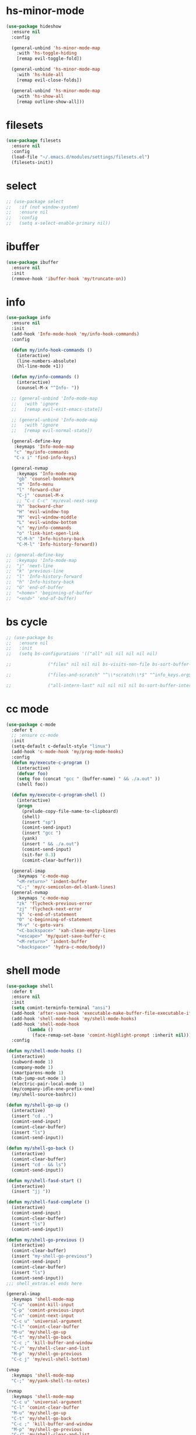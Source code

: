 #+PROPERTY: header-args :tangle yes

* hs-minor-mode
#+BEGIN_SRC emacs-lisp
(use-package hideshow
  :ensure nil
  :config

  (general-unbind 'hs-minor-mode-map
    :with 'hs-toggle-hiding
    [remap evil-toggle-fold])

  (general-unbind 'hs-minor-mode-map
    :with 'hs-hide-all
    [remap evil-close-folds])

  (general-unbind 'hs-minor-mode-map
    :with 'hs-show-all
    [remap outline-show-all]))
#+END_SRC
* filesets
#+BEGIN_SRC emacs-lisp
(use-package filesets
  :ensure nil
  :config
  (load-file "~/.emacs.d/modules/settings/filesets.el")
  (filesets-init))
#+END_SRC

* select
#+BEGIN_SRC emacs-lisp
;; (use-package select
;;   :if (not window-system)
;;   :ensure nil
;;   :config
;;   (setq x-select-enable-primary nil))
#+END_SRC
* ibuffer
#+BEGIN_SRC emacs-lisp
(use-package ibuffer
  :ensure nil
  :init
  (remove-hook 'ibuffer-hook 'my/truncate-on))
#+END_SRC
* info
#+BEGIN_SRC emacs-lisp
(use-package info
  :ensure nil
  :init
  (add-hook 'Info-mode-hook 'my/info-hook-commands)
  :config

  (defun my/info-hook-commands ()
    (interactive)
    (line-numbers-absolute)
    (hl-line-mode +1))

  (defun my/info-commands ()
    (interactive)
    (counsel-M-x "^Info- "))

  ;; (general-unbind 'Info-mode-map
  ;;   :with 'ignore
  ;;   [remap evil-exit-emacs-state])

  ;; (general-unbind 'Info-mode-map
  ;;   :with 'ignore
  ;;   [remap evil-normal-state])

  (general-define-key
   :keymaps 'Info-mode-map
   "c" 'my/info-commands
   "C-x i" 'find-info-keys)

  (general-nvmap
    :keymaps 'Info-mode-map
    "gb" 'counsel-bookmark
    "m" 'Info-menu
    "l" 'forward-char
    "C-j" 'counsel-M-x
    ;; "C-c C-c" 'my/eval-next-sexp
    "h" 'backward-char
    "H" 'evil-window-top
    "M" 'evil-window-middle
    "L" 'evil-window-bottom
    "c" 'my/info-commands
    "o" 'link-hint-open-link
    "C-M-h" 'Info-history-back
    "C-M-l" 'Info-history-forward))

;; (general-define-key
;;  :keymaps 'Info-mode-map
;;  "j" 'next-line
;;  "k" 'previous-line
;;  "l" 'Info-history-forward
;;  "h" 'Info-history-back
;;  "G" 'end-of-buffer
;;  "<home>" 'beginning-of-buffer
;;  "<end>" 'end-of-buffer)
#+END_SRC
* bs cycle
#+BEGIN_SRC emacs-lisp
;; (use-package bs
;;   :ensure nil
;;   :init
;;   (setq bs-configurations '(("all" nil nil nil nil nil)

;; 			    ("files" nil nil nil bs-visits-non-file bs-sort-buffer-interns-are-last)

;; 			    ("files-and-scratch" "^\\*scratch\\*$" "^info_keys.org$" nil bs-visits-non-file bs-sort-buffer-interns-are-last)

;; 			    ("all-intern-last" nil nil nil nil bs-sort-buffer-interns-are-last))))
#+END_SRC
* cc mode
#+BEGIN_SRC emacs-lisp
(use-package c-mode
  :defer t
  ;; :ensure cc-mode
  :init
  (setq-default c-default-style "linux")
  (add-hook 'c-mode-hook 'my/prog-mode-hooks)
  :config
  (defun my/execute-c-program ()
    (interactive)
    (defvar foo)
    (setq foo (concat "gcc " (buffer-name) " && ./a.out" ))
    (shell foo))

  (defun my/execute-c-program-shell ()
    (interactive)
    (progn
      (prelude-copy-file-name-to-clipboard)
      (shell)
      (insert "sp")
      (comint-send-input)
      (insert "gcc ")
      (yank)
      (insert " && ./a.out")
      (comint-send-input)
      (sit-for 0.3)
      (comint-clear-buffer)))

  (general-imap
    :keymaps 'c-mode-map
    "<M-return>" 'indent-buffer
    "C-;" 'my/c-semicolon-del-blank-lines)
  (general-nvmap
    :keymaps 'c-mode-map
    "zk" 'flycheck-previous-error
    "zj" 'flycheck-next-error
    "$" 'c-end-of-statement
    "0" 'c-beginning-of-statement
    "M-v" 'c-goto-vars
    "<C-backspace>" 'xah-clean-empty-lines
    "<escape>" 'my/quiet-save-buffer-c
    "<M-return>" 'indent-buffer
    "<backspace>" 'hydra-c-mode/body))
#+END_SRC
* shell mode
#+BEGIN_SRC emacs-lisp
(use-package shell
  :defer t
  :ensure nil
  :init
  (setq comint-terminfo-terminal "ansi")
  (add-hook 'after-save-hook 'executable-make-buffer-file-executable-if-script-p)
  (add-hook 'shell-mode-hook 'my/shell-mode-hooks)
  (add-hook 'shell-mode-hook
	    (lambda ()
	      (face-remap-set-base 'comint-highlight-prompt :inherit nil)))
  :config

(defun my/shell-mode-hooks ()
  (interactive)
  (subword-mode 1)
  (company-mode 1)
  (smartparens-mode 1)
  (tab-jump-out-mode 1)
  (electric-pair-local-mode 1)
  (my/company-idle-one-prefix-one)
  (my/shell-source-bashrc))

(defun my/shell-go-up ()
  (interactive)
  (insert "cd ..")
  (comint-send-input)
  (comint-clear-buffer)
  (insert "ls")
  (comint-send-input))

(defun my/shell-go-back ()
  (interactive)
  (comint-clear-buffer)
  (insert "cd - && ls")
  (comint-send-input))

(defun my/shell-fasd-start ()
  (interactive)
  (insert "jj "))

(defun my/shell-fasd-complete ()
  (interactive)
  (comint-send-input)
  (comint-clear-buffer)
  (insert "ls")
  (comint-send-input))

(defun my/shell-go-previous ()
  (interactive)
  (comint-clear-buffer)
  (insert "my-shell-go-previous")
  (comint-send-input)
  (comint-clear-buffer)
  (insert "ls")
  (comint-send-input))
;;; shell_extras.el ends here

(general-imap
  :keymaps 'shell-mode-map
  "C-u" 'comint-kill-input
  "C-p" 'comint-previous-input
  "C-n" 'comint-next-input
  "C-c u" 'universal-argument
  "C-l" 'comint-clear-buffer
  "M-u" 'my/shell-go-up
  "C-t" 'my/shell-go-back
  "C-c ;" 'kill-buffer-and-window
  "C-/" 'my/shell-clear-and-list
  "M-p" 'my/shell-go-previous
  "C-c j" 'my/evil-shell-bottom)

(vmap
  :keymaps 'shell-mode-map
  "C-;" 'my/yank-shell-to-notes)

(nvmap
  :keymaps 'shell-mode-map
  "C-c u" 'universal-argument
  "C-l" 'comint-clear-buffer
  "M-u" 'my/shell-go-up
  "C-t" 'my/shell-go-back
  "C-c ;" 'kill-buffer-and-window
  "M-p" 'my/shell-go-previous
  "C-/" 'my/shell-clear-and-list
  "C-c ;" 'kill-buffer-and-window
  "C-j" 'counsel-M-x)

(general-define-key
 :keymaps 'shell-mode-map
 "C-j" 'counsel-M-x
 "M-u" 'my/shell-go-up
 "C-u" 'comint-kill-input
 "<M-return>" nil
 "C-;" 'kill-buffer-and-window
 "C-t" 'my/shell-go-back
 "C-c 0" 'my/jump-to-register-91
 "M-e" 'counsel-shell-history
 "C-n" 'comint-next-input
 "C-l" 'comint-clear-buffer
 "C-c u" 'universal-argument
 "M-p" 'my/shell-go-previous
 "C-p" 'comint-previous-input
 "C-c j" 'my/evil-shell-bottom)

(general-unbind 'shell-mode-map
  :with 'ignore
  [remap my/quiet-save-buffer])

(general-unbind 'shell-mode-map
  :with nil
  [remap hydra-text-main/body])

(defun my/shell-resync ()
  (interactive)
  (comint-kill-whole-line 1)
  (shell-resync-dirs)
  (comint-clear-buffer)
  (insert "ls")
  (comint-send-input))

(defun my/shell-list ()
  (interactive)
  (insert "ls")
  (comint-send-input))

(defun my/shell-clear-and-list ()
  (interactive)
  (comint-clear-buffer)
  (insert "ls")
  (comint-send-input))

(defun my/shell-source-bashrc ()
  (interactive)
  (insert "source ~/.bashrc")
  (comint-send-input)
  (comint-clear-buffer))
)
#+END_SRC
* eshell
#+BEGIN_SRC emacs-lisp
(use-package eshell
  :defer t
  :ensure nil
  :init
  (setq eshell-banner-message "")
  (setq comint-terminfo-terminal "ansi")
  (add-hook 'eshell-mode-hook 'my/load-eshell-keybindings)
  (defun my/load-eshell-keybindings ()
    (interactive)
    (load-file "~/.emacs.d/lisp/functions/eshell_keybindings.el")))
#+END_SRC
* calc
#+BEGIN_SRC emacs-lisp
(use-package calc
:defer t
  :ensure nil
  :config

  (general-vmap
    :keymaps 'override
    "<XF86Calculator>" 'my/calc-region
    "X" 'my/calc-region)

  (general-nmap
    :keymaps 'override
    "C-c p" 'quick-calc
    "<XF86Calculator>" 'quick-calc)

  (general-nvmap
    :keymaps 'calc-mode-map
    "C-l" 'calc-reset
    "<escape>" 'calc-quit))
#+END_SRC
* compilation-mode
#+BEGIN_SRC emacs-lisp
(use-package compilation-mode
  :defer t
  :ensure nil
  :config
  (general-unbind 'compilation-mode-map
    :with 'ignore
    [remap my/quiet-save-buffer]))
#+END_SRC
* conf-mode
#+BEGIN_SRC emacs-lisp
(use-package conf-mode
  :defer t
  :ensure nil
  :config
 (electric-pair-local-mode 1)
  (general-define-key
   :keymaps 'conf-mode-map
   "M-p" 'my/paragraph-backwards
   "M-n" 'my/paragraph-forward))
#+END_SRC

* with-editor
#+BEGIN_SRC emacs-lisp
(use-package with-editor
  :defer t
  :ensure nil
  :config
  (general-define-key
   :keymaps 'with-editor-mode-map
   "<C-return>" 'with-editor-finish
   "<M-return>" 'with-editor-cancel))
#+END_SRC
* desktop
#+BEGIN_SRC emacs-lisp
;; (use-package desktop
;;   :ensure nil
;;   :init
;;   (setq desktop-load-locked-desktop nil)
;;   (setq desktop-save t)
;;   (setq desktop-dirname "~/.emacs.d/var/desktop")
;;   (setq desktop-auto-save-timeout 30)
;;   :config
;;   (desktop-save-mode t))
#+END_SRC
* text
#+BEGIN_SRC emacs-lisp
(use-package text-mode
  :init
  (add-hook 'text-mode-hook 'my/text-hooks)
  (defun my/text-hooks ()
    (interactive)
    (subword-mode 1)
    (tab-jump-out-mode 1)
    (olivetti-mode +1))

  :ensure nil
  :config

  (defun my/enable-auto-agg-fill ()
    (interactive)
    (auto-fill-mode +1)
    (aggressive-fill-paragraph-mode +1)
    (message " both fills enabled"))

  (defun my/disable-auto-agg-fill ()
    (interactive)
    (auto-fill-mode -1)
    (aggressive-fill-paragraph-mode -1)
    (message " both fills disabled"))

  (defun my/prose-brasileiro ()
    (interactive)
    (flyspell-mode 1)
    (ispell-change-dictionary "brasileiro")
    (auto-capitalize-mode 1)
    (tab-jump-out-mode 1)
    (electric-operator-mode 1)
    (wc-mode 1)
    (pabbrev-mode 1))

  (defun prose-enable ()
    (interactive)
    (flyspell-mode 1)
    (olivetti-mode +1)
    (auto-capitalize-mode 1)
    (tab-jump-out-mode 1)
    (electric-operator-mode 1)
    (wc-mode 1)
    (pabbrev-mode 1)
    (message "prose on"))

  (defun my/ispell-dict-options ()
    (interactive)
    (counsel-M-x "^my/ispell-ask-dict "))

  (defun my/ispell-ask-dict-br ()
    (interactive)
    (ispell-change-dictionary "brasileiro"))

  (defun my/ispell-ask-dict-en ()
    (interactive)
    (ispell-change-dictionary "american"))

  (general-nvmap
    :keymaps 'text-mode-map
    ;; "ç" 'flyspell-goto-next-error
    ;; "C-ç" 'ispell-word
    "RET" 'hydra-spell/body)
  (general-define-key
   :keymaps 'text-mode-map
   "C-c C-k" 'pdf-annot-edit-contents-abort
   "M-p" 'my/paragraph-backwards
   "M-n" 'my/paragraph-forward))
#+END_SRC

* custom
#+BEGIN_SRC emacs-lisp
(use-package Custom-mode
  :defer t
  :ensure nil
  :config
  (general-nvmap
    :keymaps 'custom-mode-map
    "q" 'Custom-buffer-done)
  (general-nvmap
    :keymaps 'custom-mode-map
    "C-j" 'counsel-M-x
    "M-p" 'my/paragraph-backwards
    "M-n" 'my/paragraph-forward)
  (general-define-key
   :keymaps 'custom-mode-map
   "C-j" 'counsel-M-x
   "M-p" 'my/paragraph-backwards
   "M-n" 'my/paragraph-forward))
#+END_SRC
* hippie-exp
#+BEGIN_SRC emacs-lisp
(use-package hippie-exp
:defer t
  :ensure nil
  :config
  (general-imap
    "M-/" 'hippie-expand))
#+END_SRC
* term
#+BEGIN_SRC emacs-lisp
(use-package term
  :defer t
  :init
  (defun my/term-mode-hooks ()
    (interactive)
    (subword-mode 1)
    (dimmer-mode 1)
    (smartparens-mode 1)
    (tab-jump-out-mode 1)
    (electric-pair-local-mode 1))

  (add-hook 'term-mode-hook 'my/term-mode-hooks)
  (setq comint-terminfo-terminal "ansi")
  :defer t
  :ensure nil
  :config
  (general-unbind 'term-mode-map
    :with 'ignore
    [remap my/quiet-save-buffer]
    [remap evil-emacs-state])

  (general-unbind 'term-raw-map
    :with 'term-send-raw
    [remap delete-backward-char]
    [remap evil-delete-backward-word]
    [remap delete-backward-word]
    [remap evil-paste-from-register]
    [remap backward-kill-word])

  (general-define-key
   :keymaps 'term-mode-map
   "C-j" 'counsel-M-x
   "C-l" 'term-send-raw
   "C-;" 'kill-buffer-and-window
   "C-p" 'term-send-raw
   "C-n" 'term-send-raw
   "C-a" 'term-send-raw
   "C-e" 'term-send-raw
   "C-k" 'kill-visual-line
   "C-u" 'term-send-raw
   "C-w" 'term-send-raw)

  (general-imap
    :keymaps 'term-mode-map
    "C-l" 'term-send-raw
    "C-;" 'kill-buffer-and-window
    "C-p" 'term-send-raw
    "C-n" 'term-send-raw
    "C-a" 'term-send-raw
    "C-e" 'term-send-raw
    "C-k" 'kill-visual-line
    "C-u" 'term-send-raw
    "C-w" 'term-send-raw)

  (general-nvmap
    :keymaps 'term-mode-map
    "C-j" 'counsel-M-x
    "C-l" 'term-send-raw
    "C-p" 'term-send-raw
    "C-n" 'term-send-raw
    "C-;" 'kill-buffer-and-window
    "C-u" 'term-send-raw
    "C-w" 'term-send-raw)

  (general-imap
    :keymaps 'term-raw-map
    "C-;" 'kill-buffer-and-window
    "M-r" nil))
#+END_SRC
* abbrev
#+BEGIN_SRC emacs-lisp
(use-package abbrev
  :defer t
  :ensure nil
  :config
  (setq-default abbrev-mode t)
  (setq save-abbrevs 'silently)
  ;; (setq abbrev-file-name "~/.emacs.d/etc/abbrev_defs")
  (general-define-key
   :keymaps 'edit-abbrevs-map
   "<C-return>" 'abbrev-edit-save-close)
  (general-nvmap
    :keymaps 'edit-abbrevs-mode-map
    [escape] 'abbrev-edit-save-buffer
    "q" 'my/kill-this-buffer))
#+END_SRC
* prog mode
#+BEGIN_SRC emacs-lisp
(use-package prog-mode
  :defer t
  :ensure nil
  :init
  (add-to-list 'auto-mode-alist '("\\prog\\'" . prog-mode))
  (add-hook 'prog-mode-hook 'my/prog-mode-hooks)
  :config
  (defun my/prog-mode-hooks ()
    (interactive)
    (company-mode 1)
    (electric-pair-local-mode 1)
    (smartparens-mode 1)
    (tab-jump-out-mode 1)
    (hs-minor-mode 1)
    (hl-line-mode 1)
    (yas-minor-mode 1)
    (highlight-indent-guides-mode 1))

  ;; (setq comment-auto-fill-only-comments t)

  (general-imap
    :keymaps 'prog-mode-map
    "<M-return>" 'indent-buffer)

  (general-nvmap
    :keymaps 'prog-mode-map
    "<backspace>" 'org-edit-src-exit
    "<tab>" 'hs-toggle-hiding
    "RET" 'hydra-prog-mode/body)

  (general-nmap
    :keymaps 'prog-mode-map
    "M-p" 'my/paragraph-backwards
    "M-n" 'my/paragraph-forward)

  (general-define-key
   :keymaps 'prog-mode-map
   "<C-return>" 'hydra-prog-mode/body
   "<M-return>" 'indent-buffer)

  (general-define-key
   :keymaps 'prog-mode-map
   "C-=" 'string-inflection-all-cycle
   "<C-return>" 'hydra-prog-mode/body
   "<M-return>" 'indent-buffer))
#+END_SRC

* help
#+BEGIN_SRC emacs-lisp
(use-package help-mode
  :defer 1
  :ensure nil
  :init
  (add-hook 'help-mode-hook 'line-numbers-absolute)
  (add-hook 'help-mode-hook 'hl-line-mode)
  :config

  (setq help-window-select t)

  (general-nmap
    :keymaps 'help-mode-map
    "<escape>" 'evil-ex-nohighlight)
  (general-nvmap
    :keymaps 'help-mode-map
    "M-p" 'my/paragraph-backwards
    "M-n" 'my/paragraph-forward
    "gs" 'evil-ex-nohighlight)
  (general-nmap
    :keymaps 'help-mode-map
    "<escape>" 'evil-ex-nohighlight)
  (general-define-key
   :keymaps 'help-mode-map
   "M-p" 'my/paragraph-backwards
   "M-n" 'my/paragraph-forward
   "gs" 'evil-ex-nohighlight))
#+END_SRC
* man
#+BEGIN_SRC emacs-lisp
(use-package man
  :defer t
  :ensure nil
  :init
  (add-hook 'Man-mode-hook 'my/man-internal)

  (defun my/man-internal ()
    (interactive)
    (other-window -1)
    (delete-other-windows))

  :config
  (set-face-attribute 'Man-overstrike nil :inherit 'bold :foreground "orange red")
  (set-face-attribute 'Man-underline nil :inherit 'underline :foreground "forest green")

  (general-nvmap
    :keymaps 'Man-mode-map
    "q" 'Man-kill
    "RET" 'my/push-button
    "C-n" 'my/Man-next-section
    "M-n" 'my/paragraph-forward
    "M-p" 'my/paragraph-backwards
    "C-p" 'my/Man-previous-section
    "C-c RET" 'Man-follow-manual-reference)

  (general-define-key
   :keymaps 'Man-mode-map
   "<f9>" 'Man-kill
   "q" 'Man-kill)

  (general-unbind 'Man-mode-map
    :with 'counsel-M-x
    [remap Man-next-section])

  (general-unbind 'Man-mode-map
    :with 'my/push-button
    [remap push-button])

  (general-unbind 'Man-mode-map
    :with 'evil-ex-nohighlight
    [remap my/quiet-save-buffer])

  (general-unbind 'Man-mode-map
    :with 'ignore
    [remap evil-insert]))
#+END_SRC
* misc
** scroll-bar
#+BEGIN_SRC emacs-lisp
(use-package scroll-bar
  :defer 1
  :ensure nil
  :config
  (horizontal-scroll-bar-mode -1)
  (scroll-bar-mode -1))
#+END_SRC
** tool-bar
#+BEGIN_SRC emacs-lisp
(use-package tool-bar
  :ensure nil
  :config
  (setq tool-bar-mode nil)
  (tool-bar-mode -1))
#+END_SRC
** eldoc
#+BEGIN_SRC emacs-lisp
(use-package eldoc
  :defer 1
  :ensure nil
  :config
  (global-eldoc-mode -1))
#+END_SRC
** show-paren-mode
#+BEGIN_SRC emacs-lisp
(use-package paren
  :defer 1
  :ensure nil
  :config
  (custom-set-faces '(show-paren-match ((t(
					   :background "#292929"
					   :foreground "dark orange"
					   :inverse-video nil
					   :underline nil
					   :slant normal
					   :weight bold)))))
  (show-paren-mode 1))
#+END_SRC

** blink-cursor-mode
#+BEGIN_SRC emacs-lisp
(use-package frame
  :defer 1
  :ensure nil
  :config
  (blink-cursor-mode 0))
#+END_SRC
** autorevert
#+BEGIN_SRC emacs-lisp
(use-package autorevert
  :defer 1
  :ensure nil
  :config
  (setq auto-revert-check-vc-info t)
  (global-auto-revert-mode 1))
#+END_SRC

** mouse
#+BEGIN_SRC emacs-lisp
(use-package mouse
  :defer 1
  :ensure nil
  :config
  (setq mouse-yank-at-point t))
#+END_SRC
** paragraphs
#+BEGIN_SRC emacs-lisp
;; (use-package paragraphs
;;   :defer 1
;;   :ensure nil
;;   :config
;;   (setq sentence-end-double-space nil)
;;   (setq sentence-end nil))
  (setq sentence-end-double-space nil)
  (setq sentence-end nil)
#+END_SRC
** hl-line
#+BEGIN_SRC emacs-lisp
(use-package hl-line
  :defer 1
  :ensure nil
  :config
  (global-hl-line-mode t))
#+END_SRC

** simple
#+BEGIN_SRC emacs-lisp
(use-package simple
  :ensure nil
  :init
  (add-to-list 'auto-mode-alist '("\\fund\\'" . fundamental-mode))
  :config
  (setq truncate-lines t)
  (setq-default truncate-lines t)
  (setq save-interprogram-paste-before-kill nil)
  (setq backward-delete-char-untabify-method 'hungry)

  (general-unbind 'special-mode-map
    :with 'ignore
    [remap my/quiet-save-buffer])

  (general-define-key
   :keymaps 'messages-buffer-mode-map
   "M-d" 'ivy-switch-buffer)

  (general-unbind 'messages-buffer-mode-map
    :with 'ignore
    [remap my/quiet-save-buffer])

  (global-visual-line-mode t))
#+END_SRC

** warnings
#+BEGIN_SRC emacs-lisp
(use-package warning
  :defer 1
  :ensure nil
  :config
  (setq warning-minimum-level :emergency))
#+END_SRC
** custom
#+BEGIN_SRC emacs-lisp
(use-package custom
  :defer 1
  :ensure nil
  :config
  (setq custom-safe-themes t))
#+END_SRC
** comint
#+BEGIN_SRC emacs-lisp
(use-package comint
  :defer 1
  :ensure nil
  :config
  (setq comint-prompt-read-only t))
#+END_SRC
** sh-script
#+BEGIN_SRC emacs-lisp
(use-package sh-script
  :defer t
  :ensure nil
  :init
  (add-hook 'sh-mode-hook 'my/sh-mode-hooks)
  :config

  (defun my/sh-mode-hooks ()
    (interactive)
    (flycheck-mode 1)
    (flymake-mode 1))

  (add-to-list 'auto-mode-alist '("\\.inputrc\\'" . sh-mode))
  (add-to-list 'auto-mode-alist '("\\.bash_aliases\\'" . sh-mode)))
#+END_SRC

** files
#+BEGIN_SRC emacs-lisp
(use-package files
  :defer 1
  :ensure nil
  :init
  (add-hook 'before-save-hook  'force-backup-of-buffer)
  :config
  (setq save-silently t)
  (setq delete-old-versions -1)
  ;; (add-to-list 'find-file-hook 'line-numbers-absolute)
  ;; (add-to-list 'find-file-hook 'olivetti-mode)

  (setq version-control t	        ;; Use version numbers for backups
        kept-new-versions 16		;; Number of newest versions to keep
        kept-old-versions 2		;; Number of oldest versions to keep
        delete-old-versions t		;; Do not aks to delete excess backup versions
        backup-by-copying-when-linked t	;; Copy linked files, don't rename.
        backup-directory-alist
        '(("." . "~/.emacs.d/.backups"))

        vc-make-backup-files t
        auto-save-visited-mode t
        auto-save-file-name-transforms `((".*" "~/.emacs.d/.auto-save-list/" t))
        auto-save-default t)

  (defun force-backup-of-buffer ()
    (let ((buffer-backed-up nil))
      (backup-buffer)))

  (setq large-file-warning-threshold nil)
  (setq buffer-save-without-query t)
  (setq find-file-suppress-same-file-warnings t)
  )
#+END_SRC

** bookmark
#+BEGIN_SRC emacs-lisp
(use-package files
  :defer 1
  :ensure nil
  :config
  (setq bookmark-save-flag 1))
#+END_SRC
** vc-mode
#+BEGIN_SRC emacs-lisp
(use-package vc-mode
  :defer nil
  :ensure nil
  :config
  (setq vc-follow-symlinks t))
#+END_SRC
** register
#+BEGIN_SRC emacs-lisp
(use-package register
  :defer 1
  :ensure nil
  :config
(setq register-preview-delay 0.15))
#+END_SRC
** doc-view
#+BEGIN_SRC emacs-lisp
(use-package doc-view
  :defer t
  :ensure nil
  :config
  (setq doc-view-continuous t))
#+END_SRC
** loaddefs
#+BEGIN_SRC emacs-lisp
(use-package loaddefs
  :defer 1
  :ensure nil
  :config
  (setq browse-url-generic-program "google-chrome-stable")
  (setq browse-url-browser-function 'browse-url-generic))
#+END_SRC
* recentf
#+BEGIN_SRC emacs-lisp
(use-package recentf
  :ensure nil
  :config
  (recentf-mode 1))
#+END_SRC
#+BEGIN_SRC emacs-lisp
(use-package indent
:ensure nil
:config
(setq-default indent-tabs-mode nil))
#+END_SRC
